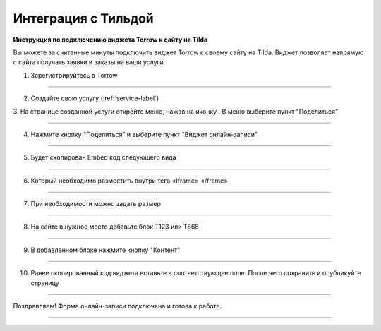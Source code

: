 ====================
Интеграция c Тильдой
====================


**Инструкция по подключению виджета Torrow к сайту на Tilda**

Вы можете за считанные минуты подключить виджет Torrow к своему сайту на Tilda.
Виджет позволяет напрямую с сайта получать заявки и заказы на ваши услуги.

1. Зарегистрируйтесь в Torrow

------------------------------

2. Создайте свою услугу (:ref:`service-label`)

   .. |точка| image:: media/Menu24.png
      :width: 21
      :alt: alternative text

3. На странице созданной услуги откройте меню, нажав на иконку |точка|. 
В меню выберите пункт "Поделиться"

.. figure:: media/1.png
   :scale: 25 %
   :alt: alternate text
   :align: center

------------------------------

4. Нажмите кнопку "Поделиться" и выберите пункт "Виджет онлайн-записи"

.. figure:: media/2.png
   :scale: 25 %
   :alt: alternate text
   :align: center

------------------------------

5. Будет скопирован Embed код следующего вида
   
.. figure:: media/3-1.png
   :scale: 25 %
   :alt: alternate text
   :align: center

------------------------------

6. Который необходимо разместить внутри тега <Iframe> </frame>

.. figure:: media/3-2.png
   :scale: 25 %
   :alt: alternate text
   :align: center

------------------------------

7. При необходимости можно задать размер
   
.. figure:: media/4.png
   :scale: 25 %
   :alt: alternate text
   :align: center

------------------------------

8. На сайте в нужное место добавьте блок T123 или T868
   
.. figure:: media/5.png
   :scale: 25 %
   :alt: alternate text
   :align: center

------------------------------

9. В добавленном блоке нажмите кнопку "Контент"
    
.. figure:: media/6.png
   :scale: 25 %
   :alt: alternate text
   :align: center

------------------------------

10. Ранее скопированный код виджета вставьте в соответствующее поле. После чего сохраните и опубликуйте страницу

.. figure:: media/7.png
   :scale: 25 %
   :alt: alternate text
   :align: center

------------------------------

Поздравляем! Форма онлайн-записи подключена и готова к работе.

.. figure:: media/8.png
   :scale: 25 %
   :alt: alternate text
   :align: center

------------------------------